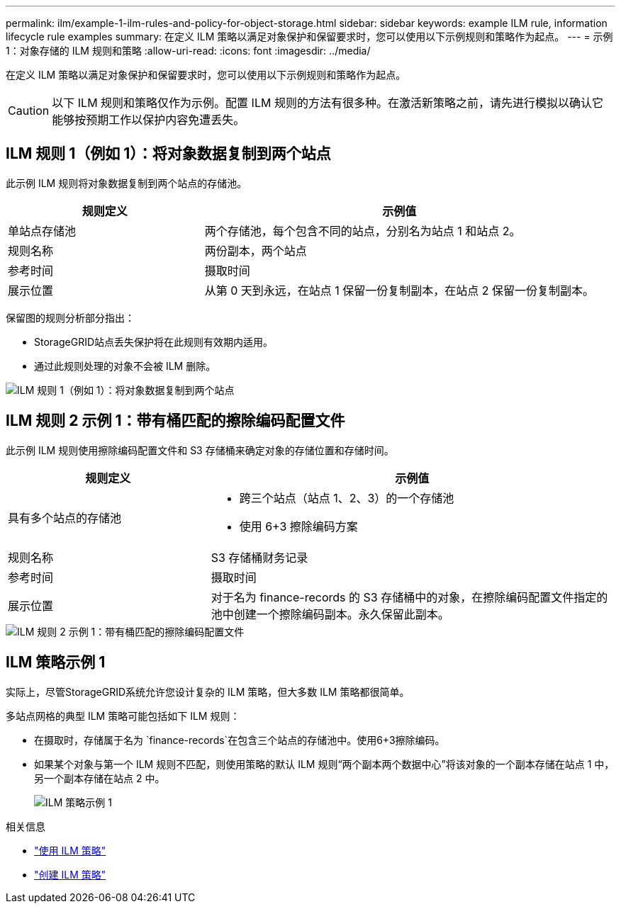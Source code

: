 ---
permalink: ilm/example-1-ilm-rules-and-policy-for-object-storage.html 
sidebar: sidebar 
keywords: example ILM rule, information lifecycle rule examples 
summary: 在定义 ILM 策略以满足对象保护和保留要求时，您可以使用以下示例规则和策略作为起点。 
---
= 示例 1：对象存储的 ILM 规则和策略
:allow-uri-read: 
:icons: font
:imagesdir: ../media/


[role="lead"]
在定义 ILM 策略以满足对象保护和保留要求时，您可以使用以下示例规则和策略作为起点。


CAUTION: 以下 ILM 规则和策略仅作为示例。配置 ILM 规则的方法有很多种。在激活新策略之前，请先进行模拟以确认它能够按预期工作以保护内容免遭丢失。



== ILM 规则 1（例如 1）：将对象数据复制到两个站点

此示例 ILM 规则将对象数据复制到两个站点的存储池。

[cols="1a,2a"]
|===
| 规则定义 | 示例值 


 a| 
单站点存储池
 a| 
两个存储池，每个包含不同的站点，分别名为站点 1 和站点 2。



 a| 
规则名称
 a| 
两份副本，两个站点



 a| 
参考时间
 a| 
摄取时间



 a| 
展示位置
 a| 
从第 0 天到永远，在站点 1 保留一份复制副本，在站点 2 保留一份复制副本。

|===
保留图的规则分析部分指出：

* StorageGRID站点丢失保护将在此规则有效期内适用。
* 通过此规则处理的对象不会被 ILM 删除。


image::../media/ilm_rule_two_copies_two_data_centers.png[ILM 规则 1（例如 1）：将对象数据复制到两个站点]



== ILM 规则 2 示例 1：带有桶匹配的擦除编码配置文件

此示例 ILM 规则使用擦除编码配置文件和 S3 存储桶来确定对象的存储位置和存储时间。

[cols="1a,2a"]
|===
| 规则定义 | 示例值 


 a| 
具有多个站点的存储池
 a| 
* 跨三个站点（站点 1、2、3）的一个存储池
* 使用 6+3 擦除编码方案




 a| 
规则名称
 a| 
S3 存储桶财务记录



 a| 
参考时间
 a| 
摄取时间



 a| 
展示位置
 a| 
对于名为 finance-records 的 S3 存储桶中的对象，在擦除编码配置文件指定的池中创建一个擦除编码副本。永久保留此副本。

|===
image::../media/ilm_rule_ec_for_s3_bucket_finance_records.png[ILM 规则 2 示例 1：带有桶匹配的擦除编码配置文件]



== ILM 策略示例 1

实际上，尽管StorageGRID系统允许您设计复杂的 ILM 策略，但大多数 ILM 策略都很简单。

多站点网格的典型 ILM 策略可能包括如下 ILM 规则：

* 在摄取时，存储属于名为 `finance-records`在包含三个站点的存储池中。使用6+3擦除编码。
* 如果某个对象与第一个 ILM 规则不匹配，则使用策略的默认 ILM 规则“两个副本两个数据中心”将该对象的一个副本存储在站点 1 中，另一个副本存储在站点 2 中。
+
image::../media/policy_1_configured_policy.png[ILM 策略示例 1]



.相关信息
* link:ilm-policy-overview.html["使用 ILM 策略"]
* link:creating-ilm-policy.html["创建 ILM 策略"]

